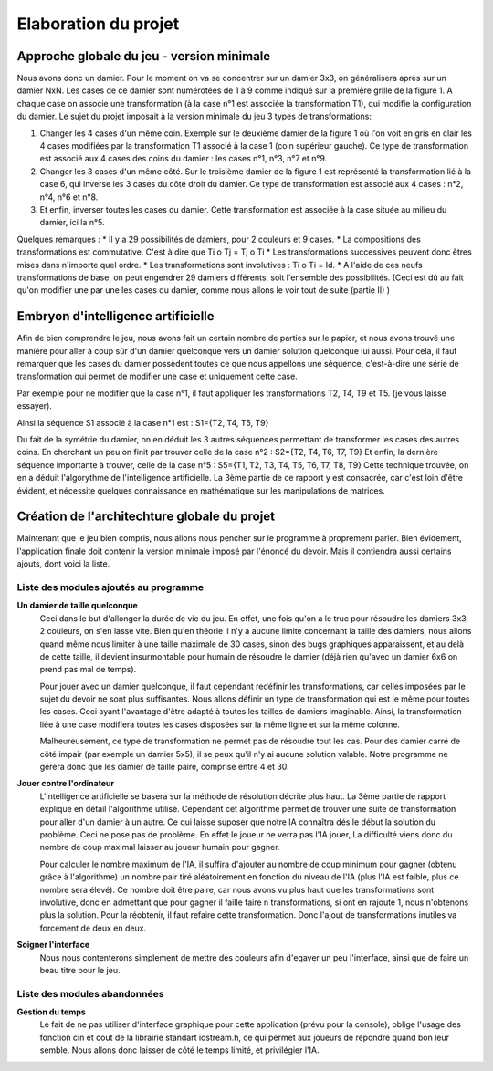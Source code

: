 Elaboration du projet
#####################

Approche globale du jeu - version minimale 
==========================================
Nous avons donc un damier. Pour le moment on va se concentrer sur un damier 3x3, on généralisera aprés sur un damier NxN. Les cases de ce damier sont numérotées de 1 à 9 comme indiqué sur la première grille de la figure 1. A chaque case on associe une transformation (à la case n°1 est associée la transformation T1), qui modifie la configuration du damier. Le sujet du projet imposait à la version minimale du jeu 3 types de transformations:

1. Changer les 4 cases d'un même coin. Exemple sur le deuxième damier de la figure 1 où l'on voit en gris en clair les 4 cases modifiées par la transformation T1 associé à la case 1 (coin supérieur gauche). Ce type de transformation est associé aux 4 cases des coins du damier : les cases n°1, n°3, n°7 et n°9.
2. Changer les 3 cases d'un même côté. Sur le troisième damier de la figure 1 est représenté la transformation lié à la case 6, qui inverse les 3 cases du côté droit du damier. Ce type de transformation est associé aux 4 cases : n°2, n°4, n°6 et n°8.
3. Et enfin, inverser toutes les cases du damier. Cette transformation est associée à la case située au milieu du damier, ici la n°5.

.. image:: https://raw.githubusercontent.com/ikit/casegame/master/doc/img/fig01.png

Quelques remarques :
* Il y a 29 possibilités de damiers, pour 2 couleurs et 9 cases.
* La compositions des transformations est commutative. C'est à dire que Ti o Tj = Tj o Ti
* Les transformations successives peuvent donc êtres mises dans n'importe quel ordre.
* Les transformations sont involutives : Ti o Ti = Id.
* A l'aide de ces neufs transformations de base, on peut engendrer 29 damiers différents, soit l'ensemble des possibilités. (Ceci est dû au fait qu'on modifier une par une les cases du damier, comme nous allons le voir tout de suite (partie II) )

Embryon d'intelligence artificielle 
===================================

Afin de bien comprendre le jeu, nous avons fait un certain nombre de parties sur le papier, et nous avons trouvé une manière pour aller à coup sûr d'un damier quelconque vers un damier solution quelconque lui aussi. Pour cela, il faut remarquer que les cases du damier possèdent toutes ce que nous appellons une séquence, c'est-à-dire une série de transformation qui permet de modifier une case et uniquement cette case.

Par exemple pour ne modifier que la case n°1, il faut appliquer les transformations T2, T4, T9 et T5. (je vous laisse essayer).

Ainsi la séquence S1 associé à la case n°1 est : S1={T2, T4, T5, T9}

Du fait de la symétrie du damier, on en déduit les 3 autres séquences permettant de transformer les cases des autres coins. En cherchant un peu on finit par trouver celle de la case n°2 : S2={T2, T4, T6, T7, T9} Et enfin, la dernière séquence importante à trouver, celle de la case n°5 : S5={T1, T2, T3, T4, T5, T6, T7, T8, T9} Cette technique trouvée, on en a déduit l'algorythme de l'intelligence artificielle. La 3ème partie de ce rapport y est consacrée, car c'est loin d'être évident, et nécessite quelques connaissance en mathématique sur les manipulations de matrices.

Création de l'architechture globale du projet 
=============================================

Maintenant que le jeu bien compris, nous allons nous pencher sur le programme à proprement parler. Bien évidement, l'application finale doit contenir la version minimale imposé par l'énoncé du devoir. Mais il contiendra aussi certains ajouts, dont voici la liste.

Liste des modules ajoutés au programme 
--------------------------------------
.. image:: https://raw.githubusercontent.com/ikit/casegame/master/doc/img/fig02.png

**Un damier de taille quelconque**
    Ceci dans le but d'allonger la durée de vie du jeu. En effet, une fois qu'on a le truc pour résoudre les damiers 3x3, 2 couleurs, on s'en lasse vite. Bien qu'en théorie il n'y a aucune limite concernant la taille des damiers, nous allons quand même nous limiter à une taille maximale de 30 cases, sinon des bugs graphiques apparaissent, et au delà de cette taille, il devient insurmontable pour humain de résoudre le damier (déjà rien qu'avec un damier 6x6 on prend pas mal de temps).

    Pour jouer avec un damier quelconque, il faut cependant redéfinir les transformations, car celles imposées par le sujet du devoir ne sont plus suffisantes. Nous allons définir un type de transformation qui est le même pour toutes les cases. Ceci ayant l'avantage d'être adapté à toutes les tailles de damiers imaginable. Ainsi, la transformation liée à une case modifiera toutes les cases disposées sur la même ligne et sur la même colonne.

    Malheureusement, ce type de transformation ne permet pas de résoudre tout les cas. Pour des damier carré de côté impair (par exemple un damier 5x5), il se peux qu'il n'y ai aucune solution valable. Notre programme ne gérera donc que les damier de taille paire, comprise entre 4 et 30.

**Jouer contre l'ordinateur**
    L'intelligence artificielle se basera sur la méthode de résolution décrite plus haut. La 3ème partie de rapport explique en détail l'algorithme utilisé. Cependant cet algorithme permet de trouver une suite de transformation pour aller d'un damier à un autre. Ce qui laisse suposer que notre IA connaîtra dés le début la solution du problème. Ceci ne pose pas de problème. En effet le joueur ne verra pas l'IA jouer, La difficulté viens donc du nombre de coup maximal laisser au joueur humain pour gagner.

    Pour calculer le nombre maximum de l'IA, il suffira d'ajouter au nombre de coup minimum pour gagner (obtenu grâce à l'algorithme) un nombre pair tiré aléatoirement en fonction du niveau de l'IA (plus l'IA est faible, plus ce nombre sera élevé). Ce nombre doit être paire, car nous avons vu plus haut que les transformations sont involutive, donc en admettant que pour gagner il faille faire n transformations, si ont en rajoute 1, nous n'obtenons plus la solution. Pour la réobtenir, il faut refaire cette transformation. Donc l'ajout de transformations inutiles va forcement de deux en deux.

**Soigner l'interface**
    Nous nous contenterons simplement de mettre des couleurs afin d'egayer un peu l'interface, ainsi que de faire un beau titre pour le jeu.

Liste des modules abandonnées 
-----------------------------
**Gestion du temps**
    Le fait de ne pas utiliser d'interface graphique pour cette application (prévu pour la console), oblige l'usage des fonction cin et cout de la librairie standart iostream.h, ce qui permet aux joueurs de répondre quand bon leur semble. Nous allons donc laisser de côté le temps limité, et privilégier l'IA.

